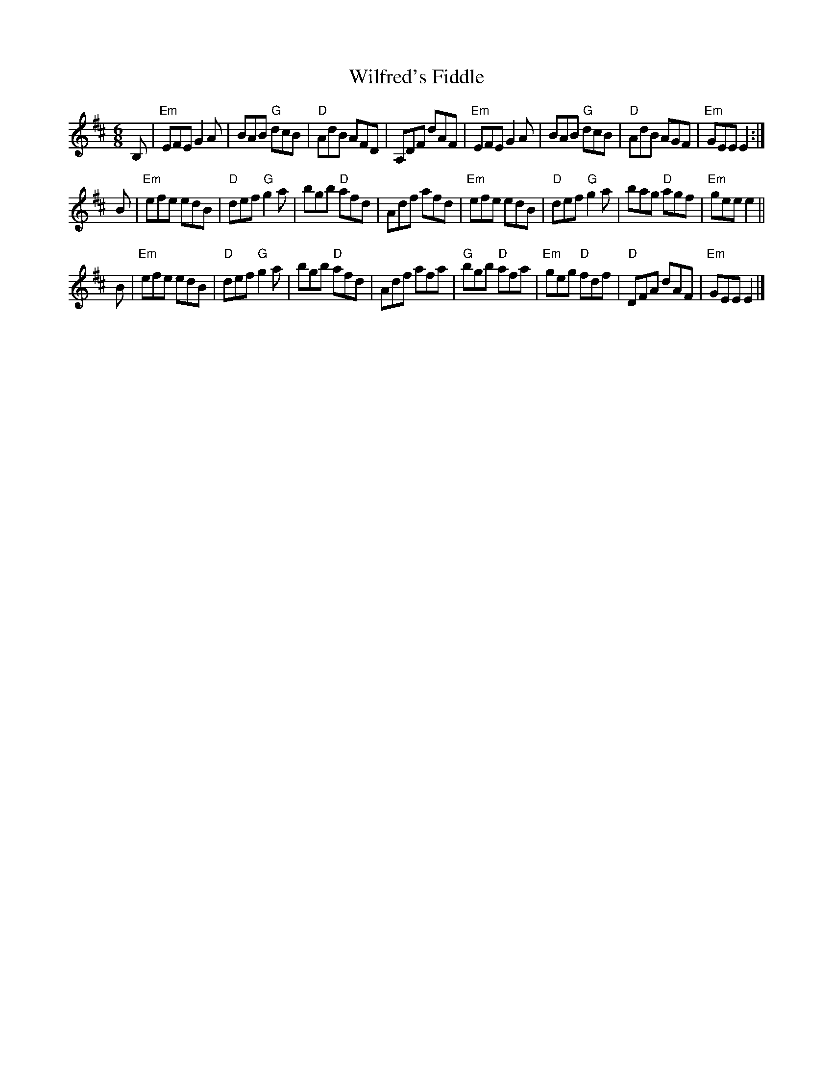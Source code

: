 X: 1
T: Wilfred's Fiddle
B: Heather Hills Collection
B: SRSNH transcription by Barbara McOwen
R: jig
Z: John Chambers <jc:trillian.mit.edu>
M: 6/8
L: 1/8
K: Edor
B, \
| "Em"EFE G2A | BAB "G"dcB | "D"AdB AFD | A,DF dAF \
| "Em"EFE G2A | BAB "G"dcB | "D"AdB AGF | "Em"GEE E2 :|
B \
| "Em"efe edB | "D"def "G"g2a | bgb "D"afd | Adf afd \
| "Em"efe edB | "D"def "G"g2a | bag "D"agf | "Em"gee e2 ||
B \
| "Em"efe edB | "D"def "G"g2a | bgb "D"afd | Adf afa \
| "G"bgb "D"afa | "Em"geg "D"fdf | "D"DFA dAF | "Em"GEE E2 |]

